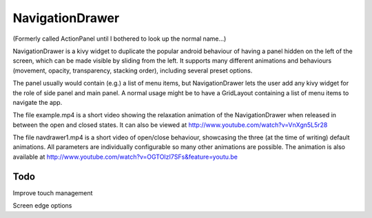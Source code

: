 NavigationDrawer
============

(Formerly called ActionPanel until I bothered to look up the normal name...)

NavigationDrawer is a kivy widget to duplicate the popular android
behaviour of having a panel hidden on the left of the screen, which
can be made visible by sliding from the left. It supports many
different animations and behaviours (movement, opacity, transparency,
stacking order), including several preset options.

The panel usually would contain (e.g.) a list of menu items, but
NavigationDrawer lets the user add any kivy widget for the role of side
panel and main panel. A normal usage might be to have a GridLayout
containing a list of menu items to navigate the app.

The file example.mp4 is a short video showing the relaxation animation
of the NavigationDrawer when released in between the open and closed
states. It can also be viewed at
http://www.youtube.com/watch?v=VnXgn5L5r28

The file navdrawer1.mp4 is a short video of open/close behaviour,
showcasing the three (at the time of writing) default animations. All
parameters are individually configurable so many other animations are
possible. The animation is also available at
http://www.youtube.com/watch?v=OGTOIzI7SFs&feature=youtu.be

Todo
----

Improve touch management

Screen edge options
